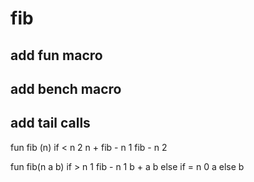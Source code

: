 * fib
** add fun macro
** add bench macro
** add tail calls 

fun fib (n) 
  if < n 2 n + fib - n 1 fib - n 2

fun fib(n a b)
  if > n 1 fib - n 1 b + a b else if = n 0 a else b
